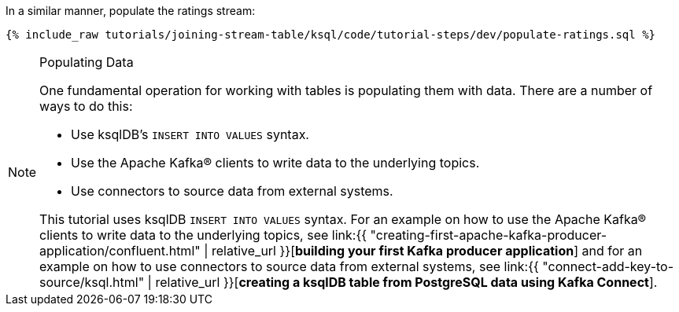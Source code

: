 In a similar manner, populate the ratings stream:

+++++
<pre class="snippet"><code class="sql">{% include_raw tutorials/joining-stream-table/ksql/code/tutorial-steps/dev/populate-ratings.sql %}</code></pre>
+++++

[NOTE]
.Populating Data
====
One fundamental operation for working with tables is populating them with data. There are a number of ways to do this:

 * Use ksqlDB's `INSERT INTO VALUES` syntax.
 * Use the Apache Kafka® clients to write data to the underlying topics.
 * Use connectors to source data from external systems.

This tutorial uses ksqlDB `INSERT INTO VALUES` syntax. For an example on how to use the Apache Kafka® clients to write data to the underlying topics, see link:{{ "creating-first-apache-kafka-producer-application/confluent.html" | relative_url }}[*building your first Kafka producer application*] and for an example on how to use connectors to source data from external systems, see link:{{ "connect-add-key-to-source/ksql.html" | relative_url }}[*creating a ksqlDB table from PostgreSQL data using Kafka Connect*].
====
